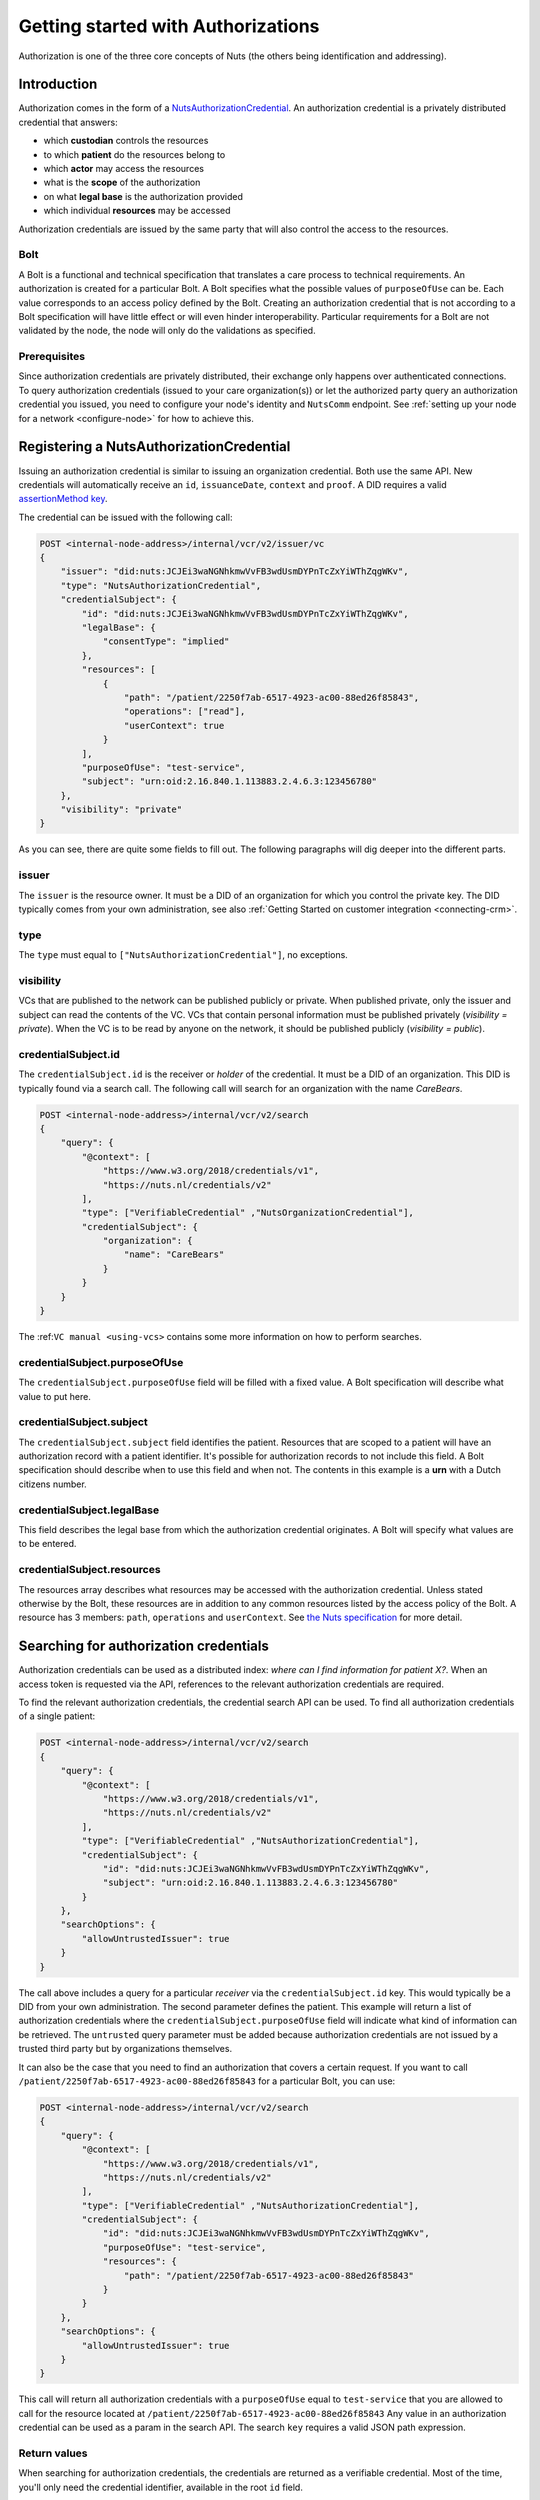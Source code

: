 .. _getting-started-authorizations:

Getting started with Authorizations
###################################

Authorization is one of the three core concepts of Nuts (the others being identification and addressing).

Introduction
************

Authorization comes in the form of a `NutsAuthorizationCredential <https://nuts-foundation.gitbook.io/drafts/rfc/rfc014-authorization-credential>`_.
An authorization credential is a privately distributed credential that answers:

- which **custodian** controls the resources
- to which **patient** do the resources belong to
- which **actor** may access the resources
- what is the **scope** of the authorization
- on what **legal base** is the authorization provided
- which individual **resources** may be accessed

Authorization credentials are issued by the same party that will also control the access to the resources.

Bolt
====

A Bolt is a functional and technical specification that translates a care process to technical requirements.
An authorization is created for a particular Bolt. A Bolt specifies what the possible values of ``purposeOfUse`` can be.
Each value corresponds to an access policy defined by the Bolt.
Creating an authorization credential that is not according to a Bolt specification will have little effect or will even hinder interoperability.
Particular requirements for a Bolt are not validated by the node, the node will only do the validations as specified.

Prerequisites
=============

Since authorization credentials are privately distributed, their exchange only happens over authenticated connections.
To query authorization credentials (issued to your care organization(s)) or let the authorized party query an authorization credential you issued,
you need to configure your node's identity and ``NutsComm`` endpoint.
See :ref:`setting up your node for a network <configure-node>` for how to achieve this.

Registering a NutsAuthorizationCredential
*****************************************

Issuing an authorization credential is similar to issuing an organization credential. Both use the same API.
New credentials will automatically receive an ``id``, ``issuanceDate``, ``context`` and ``proof``.
A DID requires a valid `assertionMethod key <https://nuts-foundation.gitbook.io/drafts/rfc/rfc011-verifiable-credential#3-1-1-jsonwebsignature2020>`_.

The credential can be issued with the following call:

.. code-block:: text

    POST <internal-node-address>/internal/vcr/v2/issuer/vc
    {
        "issuer": "did:nuts:JCJEi3waNGNhkmwVvFB3wdUsmDYPnTcZxYiWThZqgWKv",
        "type": "NutsAuthorizationCredential",
        "credentialSubject": {
            "id": "did:nuts:JCJEi3waNGNhkmwVvFB3wdUsmDYPnTcZxYiWThZqgWKv",
            "legalBase": {
                "consentType": "implied"
            },
            "resources": [
                {
                    "path": "/patient/2250f7ab-6517-4923-ac00-88ed26f85843",
                    "operations": ["read"],
                    "userContext": true
                }
            ],
            "purposeOfUse": "test-service",
            "subject": "urn:oid:2.16.840.1.113883.2.4.6.3:123456780"
        },
        "visibility": "private"
    }

As you can see, there are quite some fields to fill out.
The following paragraphs will dig deeper into the different parts.

issuer
======
The ``issuer`` is the resource owner. It must be a DID of an organization for which you control the private key.
The DID typically comes from your own administration, see also :ref:`Getting Started on customer integration <connecting-crm>`.

type
====
The ``type`` must equal to ``["NutsAuthorizationCredential"]``, no exceptions.

visibility
==========
VCs that are published to the network can be published publicly or private.
When published private, only the issuer and subject can read the contents of the VC.
VCs that contain personal information must be published privately (`visibility = private`).
When the VC is to be read by anyone on the network, it should be published publicly (`visibility = public`).

credentialSubject.id
====================
The ``credentialSubject.id`` is the receiver or *holder* of the credential.
It must be a DID of an organization. This DID is typically found via a search call.
The following call will search for an organization with the name *CareBears*.

.. code-block:: text

    POST <internal-node-address>/internal/vcr/v2/search
    {
        "query": {
            "@context": [
                "https://www.w3.org/2018/credentials/v1",
                "https://nuts.nl/credentials/v2"
            ],
            "type": ["VerifiableCredential" ,"NutsOrganizationCredential"],
            "credentialSubject": {
                "organization": {
                    "name": "CareBears"
                }
            }
        }
    }

The :ref:``VC manual <using-vcs>`` contains some more information on how to perform searches.

credentialSubject.purposeOfUse
==============================
The ``credentialSubject.purposeOfUse`` field will be filled with a fixed value.
A Bolt specification will describe what value to put here.

credentialSubject.subject
=========================
The ``credentialSubject.subject`` field identifies the patient.
Resources that are scoped to a patient will have an authorization record with a patient identifier.
It's possible for authorization records to not include this field.
A Bolt specification should describe when to use this field and when not.
The contents in this example is a **urn** with a Dutch citizens number.

credentialSubject.legalBase
===========================
This field describes the legal base from which the authorization credential originates.
A Bolt will specify what values are to be entered.

credentialSubject.resources
===========================
The resources array describes what resources may be accessed with the authorization credential.
Unless stated otherwise by the Bolt, these resources are in addition to any common resources listed by the access policy of the Bolt.
A resource has 3 members: ``path``, ``operations`` and ``userContext``.
See `the Nuts specification <https://nuts-foundation.gitbook.io/drafts/rfc/rfc014-authorization-credential#3-2-4-resources>`_ for more detail.

Searching for authorization credentials
***************************************

Authorization credentials can be used as a distributed index: *where can I find information for patient X?*.
When an access token is requested via the API, references to the relevant authorization credentials are required.

To find the relevant authorization credentials, the credential search API can be used.
To find all authorization credentials of a single patient:

.. code-block:: text

    POST <internal-node-address>/internal/vcr/v2/search
    {
        "query": {
            "@context": [
                "https://www.w3.org/2018/credentials/v1",
                "https://nuts.nl/credentials/v2"
            ],
            "type": ["VerifiableCredential" ,"NutsAuthorizationCredential"],
            "credentialSubject": {
                "id": "did:nuts:JCJEi3waNGNhkmwVvFB3wdUsmDYPnTcZxYiWThZqgWKv",
                "subject": "urn:oid:2.16.840.1.113883.2.4.6.3:123456780"
            }
        },
        "searchOptions": {
            "allowUntrustedIssuer": true
        }
    }

The call above includes a query for a particular *receiver* via the ``credentialSubject.id`` key.
This would typically be a DID from your own administration.
The second parameter defines the patient.
This example will return a list of authorization credentials where the ``credentialSubject.purposeOfUse`` field will indicate what kind of information can be retrieved.
The ``untrusted`` query parameter must be added because authorization credentials are not issued by a trusted third party but by organizations themselves.

It can also be the case that you need to find an authorization that covers a certain request.
If you want to call ``/patient/2250f7ab-6517-4923-ac00-88ed26f85843`` for a particular Bolt, you can use:

.. code-block:: text

    POST <internal-node-address>/internal/vcr/v2/search
    {
        "query": {
            "@context": [
                "https://www.w3.org/2018/credentials/v1",
                "https://nuts.nl/credentials/v2"
            ],
            "type": ["VerifiableCredential" ,"NutsAuthorizationCredential"],
            "credentialSubject": {
                "id": "did:nuts:JCJEi3waNGNhkmwVvFB3wdUsmDYPnTcZxYiWThZqgWKv",
                "purposeOfUse": "test-service",
                "resources": {
                    "path": "/patient/2250f7ab-6517-4923-ac00-88ed26f85843"
                }
            }
        },
        "searchOptions": {
            "allowUntrustedIssuer": true
        }
    }

This call will return all authorization credentials with a ``purposeOfUse`` equal to ``test-service`` that you are allowed to call for the resource located at ``/patient/2250f7ab-6517-4923-ac00-88ed26f85843``
Any value in an authorization credential can be used as a param in the search API.
The search ``key`` requires a valid JSON path expression.

Return values
=============

When searching for authorization credentials, the credentials are returned as a verifiable credential.
Most of the time, you'll only need the credential identifier, available in the root ``id`` field.

Example return value:

.. code-block:: json

    [
        {
            "@context": [
                "https://www.w3.org/2018/credentials/v1",
                "https://nuts.nl/credentials/v2"
            ],
            "credentialSubject": {
                "id": "did:nuts:JCJEi3waNGNhkmwVvFB3wdUsmDYPnTcZxYiWThZqgWKv",
                "legalBase": {
                    "consentType": "implied"
                },
                "purposeOfUse": "test-service",
                "resources": [
                    {
                        "operations": [
                            "read"
                        ],
                        "path": "/patient/2250f7ab-6517-4923-ac00-88ed26f85843",
                        "userContext": true
                    }
                ],
                "subject": "urn:oid:2.16.840.1.113883.2.4.6.3:123456780"
            },
            "id": "did:nuts:JCJEi3waNGNhkmwVvFB3wdUsmDYPnTcZxYiWThZqgWKv#314542e8-c8cc-4502-a7df-a815ac47c06b",
            "issuanceDate": "2021-07-26T14:36:10.163463+02:00",
            "issuer": "did:nuts:JCJEi3waNGNhkmwVvFB3wdUsmDYPnTcZxYiWThZqgWKv",
            "proof": {
                "created": "2021-07-26T14:36:10.163463+02:00",
                "jws": "eyJhbGciOiJFUzI1NiIsImI2NCI6ZmFsc2UsImNyaXQiOlsiYjY0Il19..k4cda7fMY05mnp4gsNJ3hNExjsSz3mqymyo4xJWkbb9-1URljVWIzPg6R62T-YETV7UXvz1X9QteuhbmoM1JLA",
                "proofPurpose": "assertionMethod",
                "type": "JsonWebSignature2020",
                "verificationMethod": "did:nuts:JCJEi3waNGNhkmwVvFB3wdUsmDYPnTcZxYiWThZqgWKv#_3uOS5FqcyGj-cn-Yynv5epH0UVqbt_2BWXPfy0oKnU"
            },
            "type": [
                "NutsAuthorizationCredential",
                "VerifiableCredential"
            ]
        }
    ]
